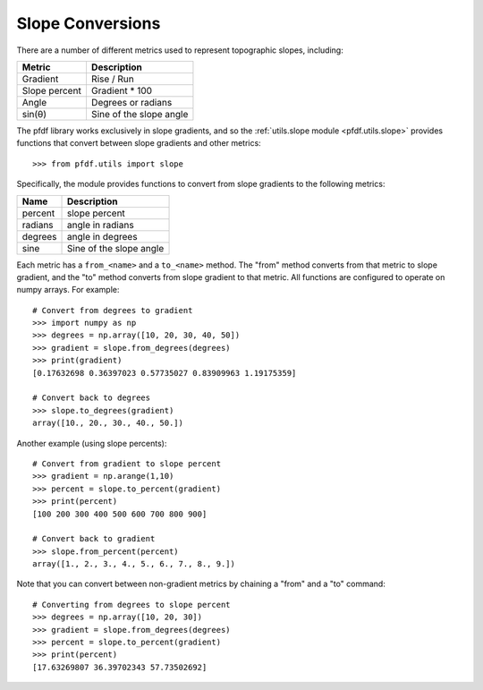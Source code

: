 Slope Conversions
=================

There are a number of different metrics used to represent topographic slopes, including:

.. list-table::
  :header-rows: 1

  * - Metric
    - Description
  * - Gradient
    - Rise / Run
  * - Slope percent
    - Gradient * 100
  * - Angle
    - Degrees or radians
  * - sin(θ)
    - Sine of the slope angle

The pfdf library works exclusively in slope gradients, and so the :ref:`utils.slope module <pfdf.utils.slope>` provides functions that convert between slope gradients and other metrics::

    >>> from pfdf.utils import slope

Specifically, the module provides functions to convert from slope gradients to the following metrics:

.. list-table::
    
    * - **Name**
      - **Description**
    * - percent
      - slope percent
    * - radians
      - angle in radians
    * - degrees
      - angle in degrees
    * - sine
      - Sine of the slope angle

      
Each metric has a ``from_<name>`` and a ``to_<name>`` method. The "from" method converts from that metric to slope gradient, and the "to" method converts from slope gradient to that metric. All functions are configured to operate on numpy arrays. For example::

    # Convert from degrees to gradient
    >>> import numpy as np
    >>> degrees = np.array([10, 20, 30, 40, 50])
    >>> gradient = slope.from_degrees(degrees)
    >>> print(gradient)
    [0.17632698 0.36397023 0.57735027 0.83909963 1.19175359]

    # Convert back to degrees
    >>> slope.to_degrees(gradient)
    array([10., 20., 30., 40., 50.])

Another example (using slope percents)::

    # Convert from gradient to slope percent
    >>> gradient = np.arange(1,10)
    >>> percent = slope.to_percent(gradient)
    >>> print(percent)
    [100 200 300 400 500 600 700 800 900]

    # Convert back to gradient
    >>> slope.from_percent(percent)
    array([1., 2., 3., 4., 5., 6., 7., 8., 9.])

Note that you can convert between non-gradient metrics by chaining a "from" and a "to" command::

    # Converting from degrees to slope percent
    >>> degrees = np.array([10, 20, 30])
    >>> gradient = slope.from_degrees(degrees)
    >>> percent = slope.to_percent(gradient)
    >>> print(percent)
    [17.63269807 36.39702343 57.73502692]